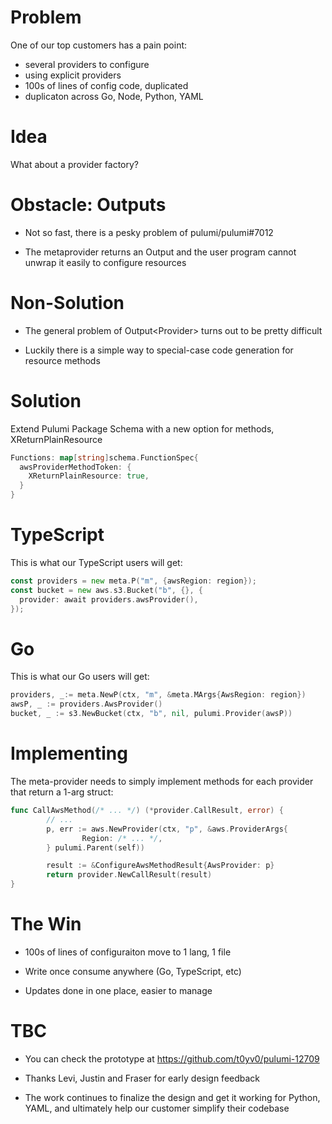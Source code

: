 * Problem

One of our top customers has a pain point:

- several providers to configure
- using explicit providers
- 100s of lines of config code, duplicated
- duplicaton across Go, Node, Python, YAML

* Idea

What about a provider factory?

[[./diag1.png]]

* Obstacle: Outputs

- Not so fast, there is a pesky problem of pulumi/pulumi#7012

- The metaprovider returns an Output and the user program cannot unwrap it easily to configure resources

* Non-Solution

- The general problem of Output<Provider> turns out to be pretty difficult

- Luckily there is a simple way to special-case code generation for resource methods

* Solution

Extend Pulumi Package Schema with a new option for methods, XReturnPlainResource

#+BEGIN_SRC go
Functions: map[string]schema.FunctionSpec{
  awsProviderMethodToken: {
    XReturnPlainResource: true,
  }
}
#+END_SRC

* TypeScript

This is what our TypeScript users will get:

#+BEGIN_SRC go
const providers = new meta.P("m", {awsRegion: region});
const bucket = new aws.s3.Bucket("b", {}, {
  provider: await providers.awsProvider(),
});
#+END_SRC

* Go

This is what our Go users will get:

#+BEGIN_SRC go
  providers, _:= meta.NewP(ctx, "m", &meta.MArgs{AwsRegion: region})
  awsP, _ := providers.AwsProvider()
  bucket, _ := s3.NewBucket(ctx, "b", nil, pulumi.Provider(awsP))
#+END_SRC

* Implementing

The meta-provider needs to simply implement methods for each provider that return a 1-arg struct:

#+BEGIN_SRC go
  func CallAwsMethod(/* ... */) (*provider.CallResult, error) {
          // ...
          p, err := aws.NewProvider(ctx, "p", &aws.ProviderArgs{
                  Region: /* ... */,
          } pulumi.Parent(self))

          result := &ConfigureAwsMethodResult{AwsProvider: p}
          return provider.NewCallResult(result)
  }
#+END_SRC

* The Win

- 100s of lines of configuraiton move to 1 lang, 1 file

- Write once consume anywhere (Go, TypeScript, etc)

- Updates done in one place, easier to manage

* TBC

- You can check the prototype at https://github.com/t0yv0/pulumi-12709

- Thanks Levi, Justin and Fraser for early design feedback

- The work continues to finalize the design and get it working for Python, YAML, and ultimately help our customer
  simplify their codebase
